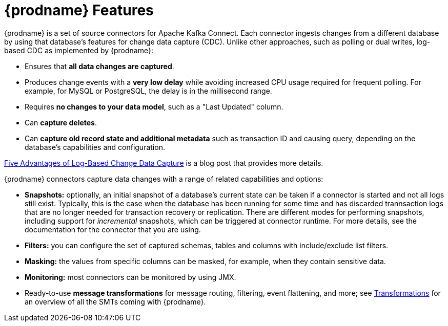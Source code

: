 // Category: debezium-using
// Type: concept
// ModuleID: description-of-debezium-features
// Title: Description of Debezium features
[id="debezium-features"]
= {prodname} Features

:linkattrs:
:icons: font

{prodname} is a set of source connectors for Apache Kafka Connect. Each connector
ingests changes from a different database by using that database's features for change data capture (CDC).
Unlike other approaches, such as polling or dual writes,
log-based CDC as implemented by {prodname}:

* Ensures that *all data changes are captured*.
* Produces change events with a *very low delay* while avoiding increased CPU usage required for frequent polling. For example, for MySQL or PostgreSQL, the delay is in the millisecond range. 
* Requires *no changes to your data model*, such as a "Last Updated" column.
* Can *capture deletes*.
* Can *capture old record state and additional metadata* such as transaction ID and causing query, depending on the database's capabilities and configuration.

link:https://debezium.io/blog/2018/07/19/advantages-of-log-based-change-data-capture/[Five Advantages of Log-Based Change Data Capture] is a blog post that provides more details. 

{prodname} connectors capture data changes with a range of related capabilities and options:

* *Snapshots:* optionally, an initial snapshot of a database's current state can be taken if a connector is started and not all logs still exist. Typically, this is the case when the database has been running for some time and has discarded trannsaction logs that are no longer needed for transaction recovery or replication. There are different modes for performing snapshots, including support for _incremental_ snapshots, which can be triggered at connector runtime. For more details, see the documentation for the connector that you are using.
* *Filters:* you can configure the set of captured schemas, tables and columns with include/exclude list filters.
* *Masking:* the values from specific columns can be masked, for example, when they contain sensitive data.
* *Monitoring:* most connectors can be monitored by using JMX.
* Ready-to-use *message transformations* for message routing, filtering, event flattening, and more; see xref:transformations/index.adoc[Transformations] for an overview of all the SMTs coming with {prodname}.

ifdef::community[]
See the {link-prefix}:{link-connectors}[connector documentation] for a list of all supported databases and detailed information about the features and configuration options of each connector.

{prodname} can also be used as xref:development/engine.adoc[library embedded] into your JVM-based applications;
via xref:operations/debezium-server.adoc[Debezium Server], you can emit change events to messaging infrastructure like Amazon Kinesis, Google Cloud Pub/Sub, Apache Pulsar, etc.
endif::community[]

ifdef::product[]
The documentation for each connector provides details about the connectors features and configuration options. 
endif::product[]
